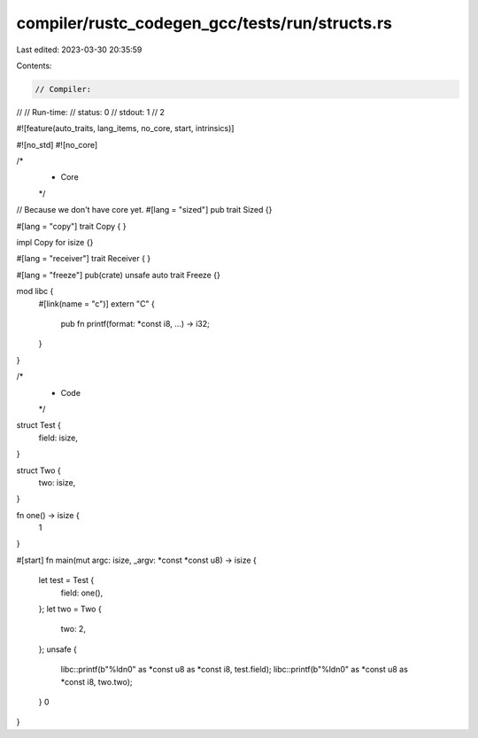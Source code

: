 compiler/rustc_codegen_gcc/tests/run/structs.rs
===============================================

Last edited: 2023-03-30 20:35:59

Contents:

.. code-block:: rs

    // Compiler:
//
// Run-time:
//   status: 0
//   stdout: 1
//     2

#![feature(auto_traits, lang_items, no_core, start, intrinsics)]

#![no_std]
#![no_core]

/*
 * Core
 */

// Because we don't have core yet.
#[lang = "sized"]
pub trait Sized {}

#[lang = "copy"]
trait Copy {
}

impl Copy for isize {}

#[lang = "receiver"]
trait Receiver {
}

#[lang = "freeze"]
pub(crate) unsafe auto trait Freeze {}

mod libc {
    #[link(name = "c")]
    extern "C" {
        pub fn printf(format: *const i8, ...) -> i32;
    }
}

/*
 * Code
 */

struct Test {
    field: isize,
}

struct Two {
    two: isize,
}

fn one() -> isize {
    1
}

#[start]
fn main(mut argc: isize, _argv: *const *const u8) -> isize {
    let test = Test {
        field: one(),
    };
    let two = Two {
        two: 2,
    };
    unsafe {
        libc::printf(b"%ld\n\0" as *const u8 as *const i8, test.field);
        libc::printf(b"%ld\n\0" as *const u8 as *const i8, two.two);
    }
    0
}


